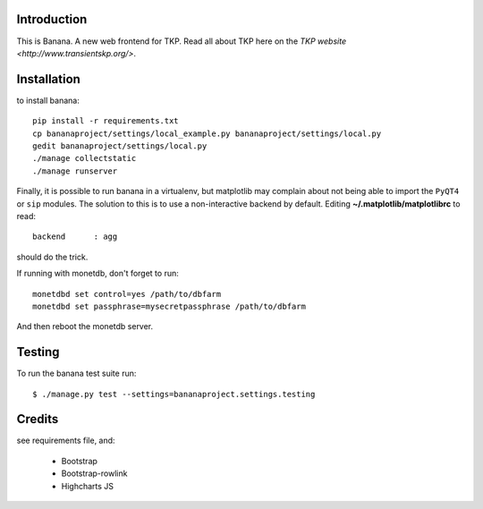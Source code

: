 Introduction
============

This is Banana. A new web frontend for TKP. Read all about TKP here on
the `TKP website <http://www.transientskp.org/>`.


Installation
============

to install banana::

    pip install -r requirements.txt
    cp bananaproject/settings/local_example.py bananaproject/settings/local.py
    gedit bananaproject/settings/local.py
    ./manage collectstatic
    ./manage runserver

Finally, it is possible to run banana in a virtualenv, but matplotlib may
complain about not being able to import the ``PyQT4`` or ``sip`` modules.
The solution to this is to use a non-interactive backend by default.
Editing **~/.matplotlib/matplotlibrc** to read::

 backend      : agg

should do the trick.

If running with monetdb, don't forget to run::

  monetdbd set control=yes /path/to/dbfarm
  monetdbd set passphrase=mysecretpassphrase /path/to/dbfarm

And then reboot the monetdb server.


Testing
=======

To run the banana test suite run::

    $ ./manage.py test --settings=bananaproject.settings.testing



Credits
=======

see requirements file, and:

 * Bootstrap
 * Bootstrap-rowlink
 * Highcharts JS
